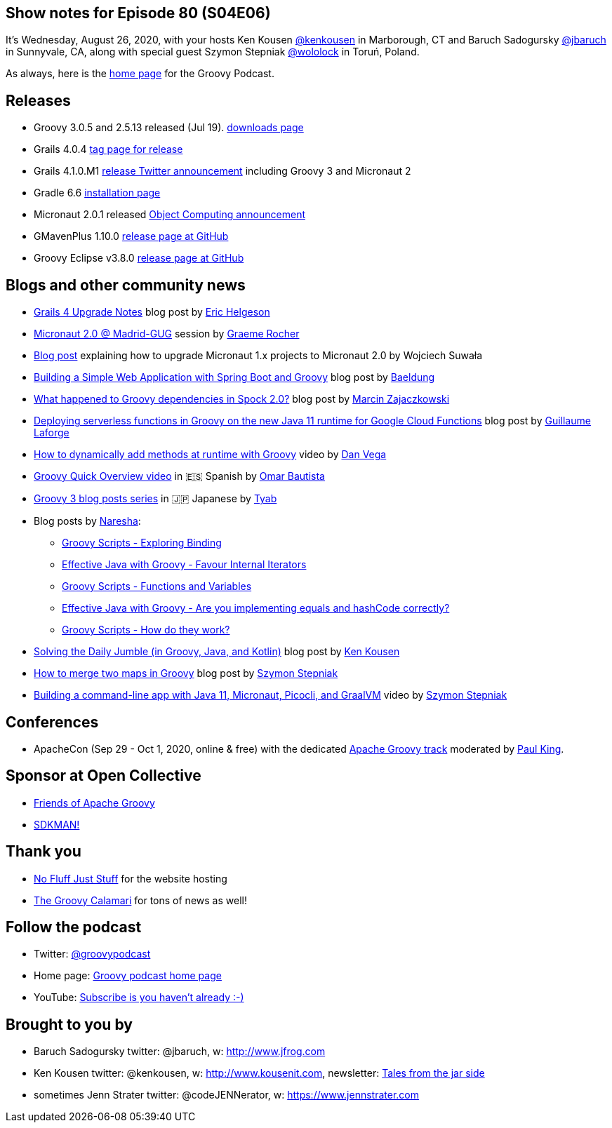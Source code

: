 == Show notes for Episode 80 (S04E06)

It's Wednesday, August 26, 2020, with your hosts Ken Kousen https://twitter.com/kenkousen[@kenkousen] in Marborough, CT and Baruch Sadogursky https://twitter.com/jbaruch[@jbaruch] in Sunnyvale, CA, along with special guest Szymon Stepniak https://twitter.com/wololock[@wololock] in Toruń, Poland.

As always, here is the https://nofluffjuststuff.com/groovypodcast[home page] for the Groovy Podcast.

== Releases

* Groovy 3.0.5 and 2.5.13 released (Jul 19). https://groovy.apache.org/download.html[downloads page]
* Grails 4.0.4 https://github.com/grails/grails-core/releases/tag/v4.0.3[tag page for release]
* Grails 4.1.0.M1 https://twitter.com/grailsframework/status/1263596342632316929/[release Twitter announcement] including Groovy 3 and Micronaut 2
* Gradle 6.6 https://gradle.org/install/[installation page]
* Micronaut 2.0.1 released https://micronaut.io/blog/2020-06-26-announcing-micronaut-20.html[Object Computing announcement]
* GMavenPlus 1.10.0 https://github.com/groovy/GMavenPlus/releases/tag/1.10.0[release page at GitHub]
* Groovy Eclipse v3.8.0 https://github.com/groovy/groovy-eclipse/releases/tag/v3.8.0[release page at GitHub]

== Blogs and other community news

* https://dev.to/erichelgeson/grails-4-upgrade-notes-3cja[Grails 4 Upgrade Notes] blog post by https://twitter.com/nulleric[Eric Helgeson]
* https://www.youtube.com/watch?v=o_5Ui03VcTo[Micronaut 2.0 @ Madrid-GUG] session by https://twitter.com/graemerocher[Graeme Rocher]
* https://altkomsoftware.pl/en/blog/microservices-upgrading-to-micronaut-2-0/[Blog post] explaining how to upgrade Micronaut 1.x projects to Micronaut 2.0 by Wojciech Suwała
* https://www.baeldung.com/spring-boot-groovy-web-app[Building a Simple Web Application with Spring Boot and Groovy] blog post by https://twitter.com/baeldung[Baeldung]
* https://blog.solidsoft.pl/2020/06/16/what-happened-to-groovy-dependencies-in-spock-2.0/[What happened to Groovy dependencies in Spock 2.0?] blog post by https://twitter.com/SolidSoftBlog[Marcin Zajaczkowski]
* http://glaforge.appspot.com/article/deploying-serverless-functions-in-groovy-on-the-new-java-11-runtime-for-google-cloud-functions[Deploying serverless functions in Groovy on the new Java 11 runtime for Google Cloud Functions] blog post by https://twitter.com/glaforge[Guillaume Laforge]
* https://www.youtube.com/watch?v=owahSzleoKc[How to dynamically add methods at runtime with Groovy] video by https://twitter.com/therealdanvega[Dan Vega]
* https://www.youtube.com/watch?v=c717Fw2Pst8[Groovy Quick Overview video] in 🇪🇸 Spanish by https://twitter.com/DesveloperMX[Omar Bautista]
* https://tyablog.net/tag/groovy3/[Groovy 3 blog posts series] in 🇯🇵 Japanese by https://twitter.com/tyabtyab/[Tyab]
* Blog posts by https://twitter.com/naresha_k[Naresha]:
 ** https://blog.nareshak.com/groovy-scripts-exploring-binding/[Groovy Scripts - Exploring Binding]
 ** https://blog.nareshak.com/effective-java-with-groovy-favour-internal-iterators/[Effective Java with Groovy - Favour Internal Iterators]
 ** https://blog.nareshak.com/groovy-scripts-functions-and-variables/[Groovy Scripts - Functions and Variables]
 ** https://blog.nareshak.com/effective-java-with-groovy-are-you-implementing-equals-and-hashcode-correctly/[Effective Java with Groovy - Are you implementing equals and hashCode correctly?]
 ** https://blog.nareshak.com/groovy-scripts-how-do-they-work/[Groovy Scripts - How do they work?]
* https://kousenit.org/2020/07/08/solving-the-daily-jumble/[Solving the Daily Jumble (in Groovy, Java, and Kotlin)] blog post by https://twitter.com/kenkousen[Ken Kousen]
* https://e.printstacktrace.blog/how-to-merge-two-maps-in-groovy/[How to merge two maps in Groovy] blog post by https://twitter.com/wololock[Szymon Stepniak]
* https://www.youtube.com/watch?v=Xdcg4Drg1hc[Building a command-line app with Java 11, Micronaut, Picocli, and GraalVM] video by https://twitter.com/wololock[Szymon Stepniak]

== Conferences

* ApacheCon (Sep 29 - Oct 1, 2020, online & free) with the dedicated https://www.apachecon.com/acah2020/tracks/groovy.html[Apache Groovy track] moderated by https://twitter.com/paulk_asert[Paul King].

== Sponsor at Open Collective

* https://opencollective.com/friends-of-groovy[Friends of Apache Groovy]
* https://opencollective.com/sdkman[SDKMAN!]

== Thank you

* https://nofluffjuststuff.com/home/main[No Fluff Just Stuff] for the website hosting
* http://groovycalamari.com/[The Groovy Calamari] for tons of news as well!

== Follow the podcast

* Twitter: https://twitter.com/groovypodcast[@groovypodcast]
* Home page: http://nofluffjuststuff.com/groovypodcast[Groovy podcast home page]
* YouTube: https://www.youtube.com/channel/UCtZDhqr4t18CI89bnMMyXOQ[Subscribe is you haven't already :-)]

## Brought to you by
* Baruch Sadogursky twitter: @jbaruch, w: http://www.jfrog.com
* Ken Kousen twitter: @kenkousen, w: http://www.kousenit.com, newsletter: http://kenkousen.substack.com[Tales from the jar side]
* sometimes Jenn Strater twitter: @codeJENNerator, w: https://www.jennstrater.com
